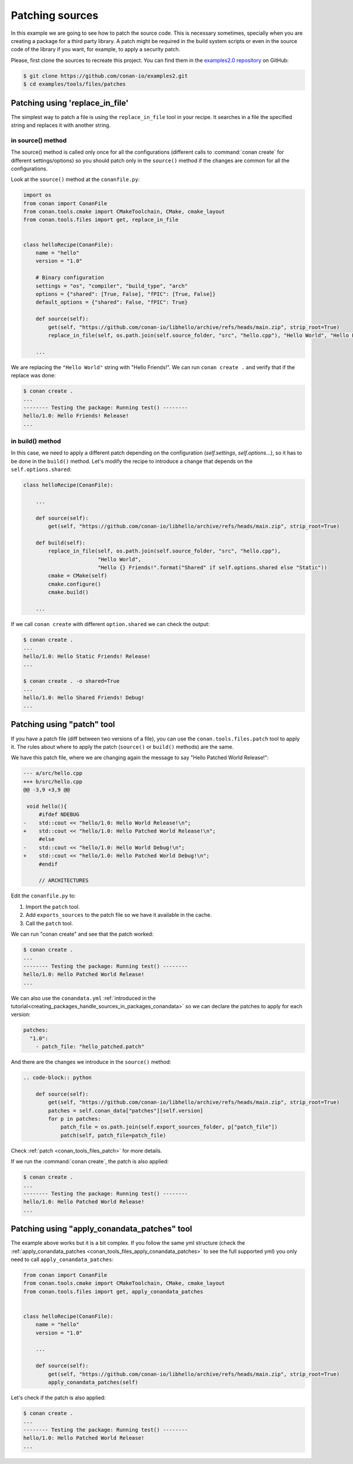 .. _examples_tools_files_patches:

Patching sources
================

In this example we are going to see how to patch the source code. This is necessary sometimes, specially when you are
creating a package for a third party library. A patch might be required in the build system scripts or even in the
source code of the library if you want, for example, to apply a security patch.

Please, first clone the sources to recreate this project. You can find them in the
`examples2.0 repository <https://github.com/conan-io/examples2>`_ on GitHub:

.. code-block:: bash

    $ git clone https://github.com/conan-io/examples2.git
    $ cd examples/tools/files/patches


Patching using 'replace_in_file'
--------------------------------

The simplest way to patch a file is using the ``replace_in_file`` tool in your recipe. It searches in a file the specified
string and replaces it with another string.

in source() method
^^^^^^^^^^^^^^^^^^

The source() method is called only once for all the configurations (different calls to :command:`conan create` for different settings/options)
so you should patch only in the ``source()`` method if the changes are common for all the configurations.

Look at the ``source()`` method at the ``conanfile.py``:


.. code-block:: python

    import os
    from conan import ConanFile
    from conan.tools.cmake import CMakeToolchain, CMake, cmake_layout
    from conan.tools.files import get, replace_in_file


    class helloRecipe(ConanFile):
        name = "hello"
        version = "1.0"

        # Binary configuration
        settings = "os", "compiler", "build_type", "arch"
        options = {"shared": [True, False], "fPIC": [True, False]}
        default_options = {"shared": False, "fPIC": True}

        def source(self):
            get(self, "https://github.com/conan-io/libhello/archive/refs/heads/main.zip", strip_root=True)
            replace_in_file(self, os.path.join(self.source_folder, "src", "hello.cpp"), "Hello World", "Hello Friends!")

        ...

We are replacing the ``"Hello World"`` string with "Hello Friends!".
We can run ``conan create .`` and verify that if the replace was done:

.. code-block:: bash

    $ conan create .
    ...
    -------- Testing the package: Running test() --------
    hello/1.0: Hello Friends! Release!
    ...

in build() method
^^^^^^^^^^^^^^^^^

In this case, we need to apply a different patch depending on the configuration (`self.settings`, `self.options`...),
so it has to be done in the ``build()`` method. Let's modify the recipe to introduce a change that depends on the
``self.options.shared``:


.. code-block:: python

    class helloRecipe(ConanFile):

        ...

        def source(self):
            get(self, "https://github.com/conan-io/libhello/archive/refs/heads/main.zip", strip_root=True)

        def build(self):
            replace_in_file(self, os.path.join(self.source_folder, "src", "hello.cpp"),
                            "Hello World",
                            "Hello {} Friends!".format("Shared" if self.options.shared else "Static"))
            cmake = CMake(self)
            cmake.configure()
            cmake.build()

        ...

If we call ``conan create`` with different ``option.shared`` we can check the output:

.. code-block:: bash

    $ conan create .
    ...
    hello/1.0: Hello Static Friends! Release!
    ...

    $ conan create . -o shared=True
    ...
    hello/1.0: Hello Shared Friends! Debug!
    ...


Patching using "patch" tool
---------------------------

If you have a patch file (diff between two versions of a file), you can use the ``conan.tools.files.patch`` tool to apply it.
The rules about where to apply the patch (``source()`` or ``build()`` methods) are the same.

We have this patch file, where we are changing again the message to say "Hello Patched World Release!":


.. code-block:: text

    --- a/src/hello.cpp
    +++ b/src/hello.cpp
    @@ -3,9 +3,9 @@

     void hello(){
         #ifdef NDEBUG
    -    std::cout << "hello/1.0: Hello World Release!\n";
    +    std::cout << "hello/1.0: Hello Patched World Release!\n";
         #else
    -    std::cout << "hello/1.0: Hello World Debug!\n";
    +    std::cout << "hello/1.0: Hello Patched World Debug!\n";
         #endif

         // ARCHITECTURES


Edit the ``conanfile.py`` to:

1. Import the ``patch`` tool.
2. Add ``exports_sources`` to the patch file so we have it available in the cache.
3. Call the ``patch`` tool.


.. code-block:: python
    :emphasize-lines: 4, 15, 19, 20

    import os
    from conan import ConanFile
    from conan.tools.cmake import CMakeToolchain, CMake, cmake_layout
    from conan.tools.files import get, replace_in_file, patch


    class helloRecipe(ConanFile):
        name = "hello"
        version = "1.0"

        # Binary configuration
        settings = "os", "compiler", "build_type", "arch"
        options = {"shared": [True, False], "fPIC": [True, False]}
        default_options = {"shared": False, "fPIC": True}
        exports_sources = "*.patch"

        def source(self):
            get(self, "https://github.com/conan-io/libhello/archive/refs/heads/main.zip", strip_root=True)
            patch_file = os.path.join(self.export_sources_folder, "hello_patched.patch")
            patch(self, patch_file=patch_file)

        ...

We can run "conan create" and see that the patch worked:

.. code-block:: bash

    $ conan create .
    ...
    -------- Testing the package: Running test() --------
    hello/1.0: Hello Patched World Release!
    ...


We can also use the ``conandata.yml`` :ref:`introduced in the tutorial<creating_packages_handle_sources_in_packages_conandata>` so we
can declare the patches to apply for each version:


.. code-block:: yaml

    patches:
      "1.0":
        - patch_file: "hello_patched.patch"


And there are the changes we introduce in the ``source()`` method:


.. code-block:: python

    .. code-block:: python

        def source(self):
            get(self, "https://github.com/conan-io/libhello/archive/refs/heads/main.zip", strip_root=True)
            patches = self.conan_data["patches"][self.version]
            for p in patches:
                patch_file = os.path.join(self.export_sources_folder, p["patch_file"])
                patch(self, patch_file=patch_file)


Check :ref:`patch <conan_tools_files_patch>` for more details.


If we run the :command:`conan create`, the patch is also applied:

.. code-block:: bash

    $ conan create .
    ...
    -------- Testing the package: Running test() --------
    hello/1.0: Hello Patched World Release!
    ...

Patching using "apply_conandata_patches" tool
---------------------------------------------

The example above works but it is a bit complex. If you follow the same yml structure (check the
:ref:`apply_conandata_patches <conan_tools_files_apply_conandata_patches>` to see the full supported yml) you
only need to call ``apply_conandata_patches``:


.. code-block:: python

    from conan import ConanFile
    from conan.tools.cmake import CMakeToolchain, CMake, cmake_layout
    from conan.tools.files import get, apply_conandata_patches


    class helloRecipe(ConanFile):
        name = "hello"
        version = "1.0"

        ...

        def source(self):
            get(self, "https://github.com/conan-io/libhello/archive/refs/heads/main.zip", strip_root=True)
            apply_conandata_patches(self)


Let's check if the patch is also applied:

.. code-block:: bash

    $ conan create .
    ...
    -------- Testing the package: Running test() --------
    hello/1.0: Hello Patched World Release!
    ...
